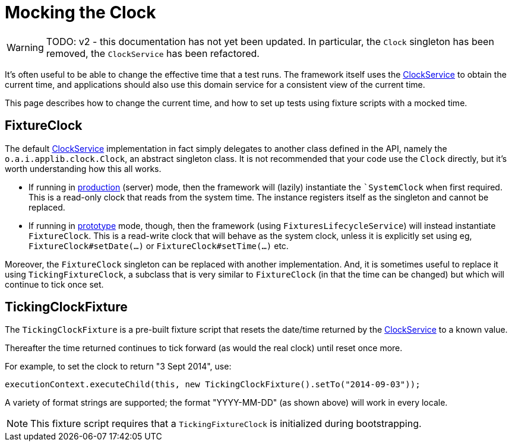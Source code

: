 = Mocking the Clock

:Notice: Licensed to the Apache Software Foundation (ASF) under one or more contributor license agreements. See the NOTICE file distributed with this work for additional information regarding copyright ownership. The ASF licenses this file to you under the Apache License, Version 2.0 (the "License"); you may not use this file except in compliance with the License. You may obtain a copy of the License at. http://www.apache.org/licenses/LICENSE-2.0 . Unless required by applicable law or agreed to in writing, software distributed under the License is distributed on an "AS IS" BASIS, WITHOUT WARRANTIES OR  CONDITIONS OF ANY KIND, either express or implied. See the License for the specific language governing permissions and limitations under the License.


WARNING: TODO: v2 - this documentation has not yet been updated.
In particular, the `Clock` singleton has been removed, the `ClockService` has been refactored.

It's often useful to be able to change the effective time that a test runs.
The framework itself uses the xref:refguide:applib:index/services/clock/ClockService.adoc[ClockService] to obtain the current time, and applications should also use this domain service for a consistent view of the current time.

This page describes how to change the current time, and how to set up tests using fixture scripts with a mocked time.

== FixtureClock

The default xref:refguide:applib:index/services/clock/ClockService.adoc[ClockService] implementation in fact simply delegates to another class defined in the API, namely the `o.a.i.applib.clock.Clock`, an abstract singleton class.
It is not recommended that your code use the `Clock` directly, but it's worth understanding how this all works.

* If running in xref:refguide:config:about.adoc#deployment-types[production] (server) mode, then the framework will (lazily) instantiate the ``SystemClock` when first required.
This is a read-only clock that reads from the system time.
The instance registers itself as the singleton and cannot be replaced.

* If running in xref:refguide:config:about.adoc#deployment-types[prototype] mode, though, then the framework (using `FixturesLifecycleService`) will instead instantiate `FixtureClock`.
This is a read-write clock that will behave as the system clock, unless it is explicitly set using eg, `FixtureClock#setDate(...)` or `FixtureClock#setTime(...)` etc.

Moreover, the `FixtureClock` singleton can be replaced with another implementation.
And, it is sometimes useful to replace it using `TickingFixtureClock`, a subclass that is very similar to `FixtureClock` (in that the time can be changed) but which will continue to tick once set.


== TickingClockFixture

The `TickingClockFixture` is a pre-built fixture script that resets the date/time returned by the xref:refguide:applib:index/services/clock/ClockService.adoc[ClockService] to a known value.

Thereafter the time returned continues to tick forward (as would the real clock) until reset once more.

For example, to set the clock to return "3 Sept 2014", use:

[source,java]
----
executionContext.executeChild(this, new TickingClockFixture().setTo("2014-09-03"));
----

A variety of format strings are supported; the format "YYYY-MM-DD" (as shown above) will work in every locale.

NOTE: This fixture script requires that a `TickingFixtureClock` is initialized during bootstrapping.




